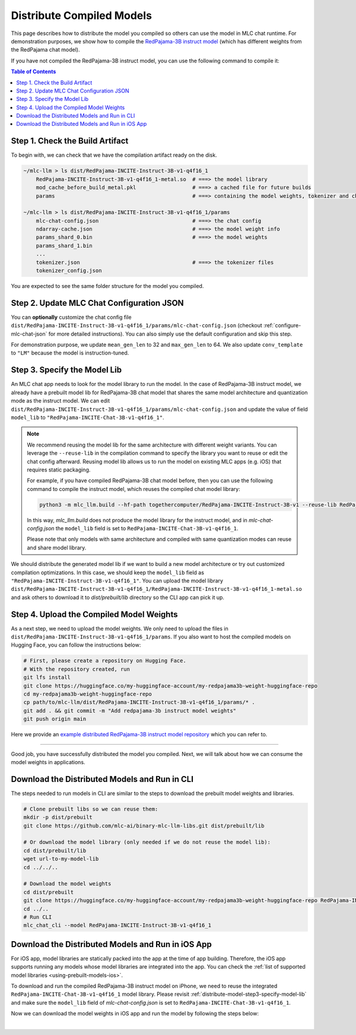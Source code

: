 .. _distribute-compiled-models:

Distribute Compiled Models
==========================


This page describes how to distribute the model you compiled so others can use the model in MLC chat runtime.
For demonstration purposes, we show how to compile the `RedPajama-3B instruct model <https://huggingface.co/togethercomputer/RedPajama-INCITE-Instruct-3B-v1>`_
(which has different weights from the RedPajama chat model).


If you have not compiled the RedPajama-3B instruct model,
you can use the following command to compile it:

.. tabs::

    .. group-tab:: Metal

        .. code:: shell

            python3 -m mlc_llm.build --hf-path togethercomputer/RedPajama-INCITE-Instruct-3B-v1 --target metal --quantization q4f16_1

    .. group-tab:: Linux - CUDA

        .. code:: shell

            python3 -m mlc_llm.build --hf-path togethercomputer/RedPajama-INCITE-Instruct-3B-v1 --target cuda --quantization q4f16_1

    .. group-tab:: Vulkan

        .. code:: shell

            python3 -m mlc_llm.build --hf-path togethercomputer/RedPajama-INCITE-Instruct-3B-v1 --target vulkan --quantization q4f16_1


.. contents:: Table of Contents
    :depth: 1
    :local:

Step 1. Check the Build Artifact
--------------------------------

To begin with, we can check that we have the compilation artifact ready on the disk.

.. code:: shell

    ~/mlc-llm > ls dist/RedPajama-INCITE-Instruct-3B-v1-q4f16_1
        RedPajama-INCITE-Instruct-3B-v1-q4f16_1-metal.so  # ===> the model library
        mod_cache_before_build_metal.pkl                  # ===> a cached file for future builds
        params                                            # ===> containing the model weights, tokenizer and chat config

    ~/mlc-llm > ls dist/RedPajama-INCITE-Instruct-3B-v1-q4f16_1/params
        mlc-chat-config.json                              # ===> the chat config
        ndarray-cache.json                                # ===> the model weight info
        params_shard_0.bin                                # ===> the model weights
        params_shard_1.bin
        ...
        tokenizer.json                                    # ===> the tokenizer files
        tokenizer_config.json

You are expected to see the same folder structure for the model you compiled.

Step 2. Update MLC Chat Configuration JSON
------------------------------------------

You can **optionally** customize the chat config file
``dist/RedPajama-INCITE-Instruct-3B-v1-q4f16_1/params/mlc-chat-config.json`` (checkout :ref:`configure-mlc-chat-json` for more detailed instructions).
You can also simply use the default configuration and skip this step.

For demonstration purpose, we update ``mean_gen_len`` to 32 and ``max_gen_len`` to 64.
We also update ``conv_template`` to ``"LM"`` because the model is instruction-tuned.


.. _distribute-model-step3-specify-model-lib:

Step 3. Specify the Model Lib
-----------------------------

An MLC chat app needs to look for the model library to run the model.
In the case of RedPajama-3B instruct model, we already have a prebuilt model lib for RedPajama-3B chat model that shares the
same model architecture and quantization mode as the instruct model.
We can edit ``dist/RedPajama-INCITE-Instruct-3B-v1-q4f16_1/params/mlc-chat-config.json``
and update the value of field ``model_lib`` to ``"RedPajama-INCITE-Chat-3B-v1-q4f16_1"``.

.. note::

    We recommend reusing the model lib for the same architecture with different weight variants.
    You can leverage the ``--reuse-lib`` in the compilation command to specify the library you want to reuse or edit the chat config afterward.
    Reusing model lib allows us to run the model on existing MLC apps (e.g. iOS) that requires static packaging.

    For example, if you have compiled RedPajama-3B chat model before, then you can use the following command to compile the instruct model,
    which reuses the compiled chat model library:

    .. code:: shell

        python3 -m mlc_llm.build --hf-path togethercomputer/RedPajama-INCITE-Instruct-3B-v1 --reuse-lib RedPajama-INCITE-Chat-3B-v1-q4f16_1 --target [your target] --quantization q4f16_1

    In this way, `mlc_llm.build` does not produce the model library for the instruct model, and in `mlc-chat-config.json`
    the ``model_lib`` field is set to ``RedPajama-INCITE-Chat-3B-v1-q4f16_1``.

    Please note that only models with same architecture and compiled with same quantization modes can reuse and share model library.


We should distribute the generated model lib if we want to build a new model architecture or try out customized compilation optimizations.
In this case, we should keep the ``model_lib`` field as ``"RedPajama-INCITE-Instruct-3B-v1-q4f16_1"``.
You can upload the model library ``dist/RedPajama-INCITE-Instruct-3B-v1-q4f16_1/RedPajama-INCITE-Instruct-3B-v1-q4f16_1-metal.so``
and ask others to download it to  `dist/prebuilt/lib` directory so the CLI app can pick it up.


Step 4. Upload the Compiled Model Weights
-----------------------------------------

As a next step, we need to upload the model weights.
We only need to upload the files in ``dist/RedPajama-INCITE-Instruct-3B-v1-q4f16_1/params``.
If you also want to host the compiled models on Hugging Face, you can follow the instructions below:

.. code:: shell

    # First, please create a repository on Hugging Face.
    # With the repository created, run
    git lfs install
    git clone https://huggingface.co/my-huggingface-account/my-redpajama3b-weight-huggingface-repo
    cd my-redpajama3b-weight-huggingface-repo
    cp path/to/mlc-llm/dist/RedPajama-INCITE-Instruct-3B-v1-q4f16_1/params/* .
    git add . && git commit -m "Add redpajama-3b instruct model weights"
    git push origin main

Here we provide an `example distributed RedPajama-3B instruct model repository <https://huggingface.co/mlc-ai/RedPajama-INCITE-Instruct-3B-v1-q4f16_1/tree/main>`_ which you can refer to.

---------------------------------

Good job, you have successfully distributed the model you compiled.
Next, we will talk about how we can consume the model weights in applications.

Download the Distributed Models and Run in CLI
----------------------------------------------

The steps needed to run models in CLI are similar to the steps to download the prebuilt model weights and libraries.

.. code:: shell

    # Clone prebuilt libs so we can reuse them:
    mkdir -p dist/prebuilt
    git clone https://github.com/mlc-ai/binary-mlc-llm-libs.git dist/prebuilt/lib

    # Or download the model library (only needed if we do not reuse the model lib):
    cd dist/prebuilt/lib
    wget url-to-my-model-lib
    cd ../../..

    # Download the model weights
    cd dist/prebuilt
    git clone https://huggingface.co/my-huggingface-account/my-redpajama3b-weight-huggingface-repo RedPajama-INCITE-Instruct-3B-v1-q4f16_1
    cd ../..
    # Run CLI
    mlc_chat_cli --model RedPajama-INCITE-Instruct-3B-v1-q4f16_1


Download the Distributed Models and Run in iOS App
--------------------------------------------------

For iOS app, model libraries are statically packed into the app at the time of app building.
Therefore, the iOS app supports running any models whose model libraries are integrated into the app.
You can check the :ref:`list of supported model libraries <using-prebuilt-models-ios>`.

To download and run the compiled RedPajama-3B instruct model on iPhone, we need to reuse the integrated ``RedPajama-INCITE-Chat-3B-v1-q4f16_1`` model library.
Please revisit :ref:`distribute-model-step3-specify-model-lib` and make sure the ``model_lib`` field of `mlc-chat-config.json` is set to ``RedPajama-INCITE-Chat-3B-v1-q4f16_1``.

Now we can download the model weights in iOS app and run the model by following the steps below:

.. tabs::

    .. tab:: Step 1

        Open "MLCChat" app, click "Add model variant".

        .. image:: https://raw.githubusercontent.com/mlc-ai/web-data/main/images/mlc-llm/tutorials/iPhone-distribute-1.jpeg
            :align: center
            :width: 30%

    .. tab:: Step 2

        Paste the repository URL of the model built on your own, and click "Add".

        You can refer to the link in the image as an example.

        .. image:: https://raw.githubusercontent.com/mlc-ai/web-data/main/images/mlc-llm/tutorials/iPhone-distribute-2.jpeg
            :align: center
            :width: 30%

    .. tab:: Step 3

        After adding the model, you can download your model from the URL by clicking the download button.

        .. image:: https://raw.githubusercontent.com/mlc-ai/web-data/main/images/mlc-llm/tutorials/iPhone-distribute-3.jpeg
            :align: center
            :width: 30%

    .. tab:: Step 4

        When the download is finished, click into the model and enjoy.

        .. image:: https://raw.githubusercontent.com/mlc-ai/web-data/main/images/mlc-llm/tutorials/iPhone-distribute-4.jpeg
            :align: center
            :width: 30%

.. for a blank line

|
